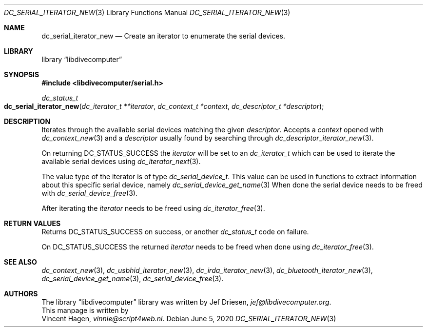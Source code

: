 .\"
.\" libdivecomputer
.\"
.\" Copyright (C) 2020 Vincent Hagen <vinnie@script4web.nl>
.\"
.\" This library is free software; you can redistribute it and/or
.\" modify it under the terms of the GNU Lesser General Public
.\" License as published by the Free Software Foundation; either
.\" version 2.1 of the License, or (at your option) any later version.
.\"
.\" This library is distributed in the hope that it will be useful,
.\" but WITHOUT ANY WARRANTY; without even the implied warranty of
.\" MERCHANTABILITY or FITNESS FOR A PARTICULAR PURPOSE.  See the GNU
.\" Lesser General Public License for more details.
.\"
.\" You should have received a copy of the GNU Lesser General Public
.\" License along with this library; if not, write to the Free Software
.\" Foundation, Inc., 51 Franklin Street, Fifth Floor, Boston,
.\" MA 02110-1301 USA
.\"
.Dd June 5, 2020
.Dt DC_SERIAL_ITERATOR_NEW 3
.Os
.Sh NAME
.Nm dc_serial_iterator_new
.Nd Create an iterator to enumerate the serial devices.
.Sh LIBRARY
.Lb libdivecomputer
.Sh SYNOPSIS
.In libdivecomputer/serial.h
.Ft dc_status_t
.Fo dc_serial_iterator_new
.Fa "dc_iterator_t **iterator"
.Fa "dc_context_t *context"
.Fa "dc_descriptor_t *descriptor"
.Fc
.Sh DESCRIPTION
Iterates through the available serial devices matching the given
.Fa descriptor .
Accepts a
.Fa context
opened with
.Xr dc_context_new 3
and a
.Fa descriptor
usually found by searching through
.Xr dc_descriptor_iterator_new 3 .
.Pp
On returning
.Dv DC_STATUS_SUCCESS
the
.Fa iterator
will be set to an 
.Ft dc_iterator_t
which can be used to iterate the available serial devices using
.Xr dc_iterator_next 3 .
.Pp
The value type of the iterator is of type
.Ft dc_serial_device_t .
This value can be used in functions to extract information about this specific serial device, namely
.Xr dc_serial_device_get_name 3
When done the serial device needs to be freed with
.Xr dc_serial_device_free 3 .
.Pp
After iterating the
.Fa iterator
needs to be freed using
.Xr dc_iterator_free 3 .

.Sh RETURN VALUES
Returns
.Dv DC_STATUS_SUCCESS 
on success, or another
.Ft dc_status_t
code on failure.

On 
.Dv DC_STATUS_SUCCESS
the returned
.Fa iterator
needs to be freed when done using
.Xr dc_iterator_free 3 .
.Sh SEE ALSO
.Xr dc_context_new 3 ,
.Xr dc_usbhid_iterator_new 3 ,
.Xr dc_irda_iterator_new 3 ,
.Xr dc_bluetooth_iterator_new 3 ,
.Xr dc_serial_device_get_name 3 ,
.Xr dc_serial_device_free 3 .
.Sh AUTHORS
The
.Lb libdivecomputer
library was written by
.An Jef Driesen ,
.Mt jef@libdivecomputer.org .
.br
This manpage is written by
.An Vincent Hagen ,
.Mt vinnie@script4web.nl .
